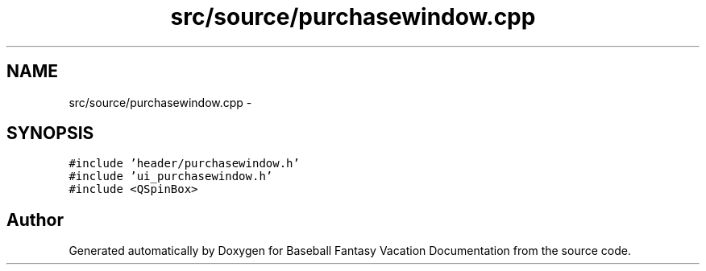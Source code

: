 .TH "src/source/purchasewindow.cpp" 3 "Mon May 16 2016" "Version 1.0" "Baseball Fantasy Vacation Documentation" \" -*- nroff -*-
.ad l
.nh
.SH NAME
src/source/purchasewindow.cpp \- 
.SH SYNOPSIS
.br
.PP
\fC#include 'header/purchasewindow\&.h'\fP
.br
\fC#include 'ui_purchasewindow\&.h'\fP
.br
\fC#include <QSpinBox>\fP
.br

.SH "Author"
.PP 
Generated automatically by Doxygen for Baseball Fantasy Vacation Documentation from the source code\&.
